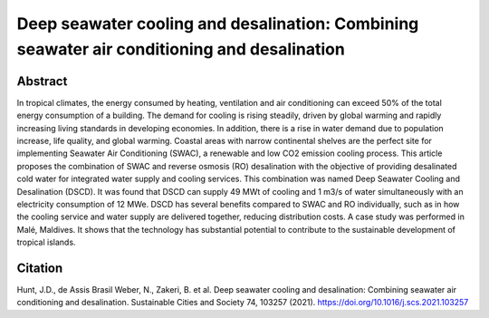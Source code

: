Deep seawater cooling and desalination: Combining seawater air conditioning and desalination
============================================================================================

Abstract
--------

In tropical climates, the energy consumed by heating, ventilation and air conditioning can exceed 50% of the total energy consumption of a building.
The demand for cooling is rising steadily, driven by global warming and rapidly increasing living standards in developing economies.
In addition, there is a rise in water demand due to population increase, life quality, and global warming.
Coastal areas with narrow continental shelves are the perfect site for implementing Seawater Air Conditioning (SWAC), a renewable and low CO2 emission cooling process.
This article proposes the combination of SWAC and reverse osmosis (RO) desalination with the objective of providing desalinated cold water for integrated water supply and cooling services.
This combination was named Deep Seawater Cooling and Desalination (DSCD). It was found that DSCD can supply 49 MWt of cooling and 1 m3/s of water simultaneously with an electricity consumption of 12 MWe.
DSCD has several benefits compared to SWAC and RO individually, such as in how the cooling service and water supply are delivered together, reducing distribution costs.
A case study was performed in Malé, Maldives.
It shows that the technology has substantial potential to contribute to the sustainable development of tropical islands.

.. raw:: html

    <b><a href="https://www.sciencedirect.com/science/article/pii/S2210670721005333">Get the full article</a></b>
    <br>
    <br>

Citation
--------

Hunt, J.D., de Assis Brasil Weber, N., Zakeri, B. et al. Deep seawater cooling and desalination: Combining seawater air conditioning and desalination. Sustainable Cities and Society 74, 103257 (2021). https://doi.org/10.1016/j.scs.2021.103257
